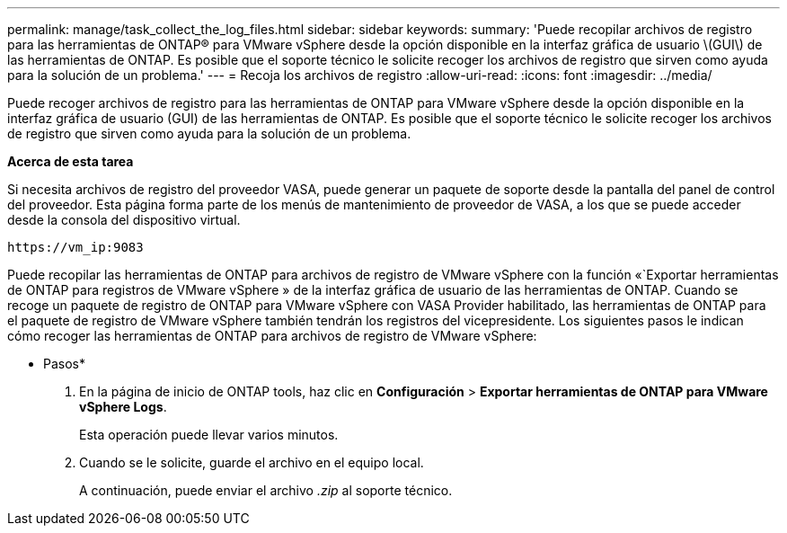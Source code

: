 ---
permalink: manage/task_collect_the_log_files.html 
sidebar: sidebar 
keywords:  
summary: 'Puede recopilar archivos de registro para las herramientas de ONTAP® para VMware vSphere desde la opción disponible en la interfaz gráfica de usuario \(GUI\) de las herramientas de ONTAP. Es posible que el soporte técnico le solicite recoger los archivos de registro que sirven como ayuda para la solución de un problema.' 
---
= Recoja los archivos de registro
:allow-uri-read: 
:icons: font
:imagesdir: ../media/


[role="lead"]
Puede recoger archivos de registro para las herramientas de ONTAP para VMware vSphere desde la opción disponible en la interfaz gráfica de usuario (GUI) de las herramientas de ONTAP. Es posible que el soporte técnico le solicite recoger los archivos de registro que sirven como ayuda para la solución de un problema.

*Acerca de esta tarea*

Si necesita archivos de registro del proveedor VASA, puede generar un paquete de soporte desde la pantalla del panel de control del proveedor. Esta página forma parte de los menús de mantenimiento de proveedor de VASA, a los que se puede acceder desde la consola del dispositivo virtual.

`\https://vm_ip:9083`

Puede recopilar las herramientas de ONTAP para archivos de registro de VMware vSphere con la función «`Exportar herramientas de ONTAP para registros de VMware vSphere » de la interfaz gráfica de usuario de las herramientas de ONTAP. Cuando se recoge un paquete de registro de ONTAP para VMware vSphere con VASA Provider habilitado, las herramientas de ONTAP para el paquete de registro de VMware vSphere también tendrán los registros del vicepresidente. Los siguientes pasos le indican cómo recoger las herramientas de ONTAP para archivos de registro de VMware vSphere:

* Pasos*

. En la página de inicio de ONTAP tools, haz clic en *Configuración* > *Exportar herramientas de ONTAP para VMware vSphere Logs*.
+
Esta operación puede llevar varios minutos.

. Cuando se le solicite, guarde el archivo en el equipo local.
+
A continuación, puede enviar el archivo _.zip_ al soporte técnico.


